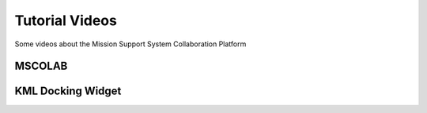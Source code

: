 Tutorial Videos
===============

Some videos about the Mission Support System Collaboration Platform


MSCOLAB
-------

.. raw:: html

    <iframe width="560" height="315" src="https://www.youtube.com/embed/eDBnULXvo7M?rel=0" frameborder="0" allowfullscreen></iframe>

KML Docking Widget
------------------

.. raw:: html

    <iframe width="560" height="315" src="https://www.youtube.com/embed/G4aPIRLBz9U?rel=0" frameborder="0" allowfullscreen></iframe>

